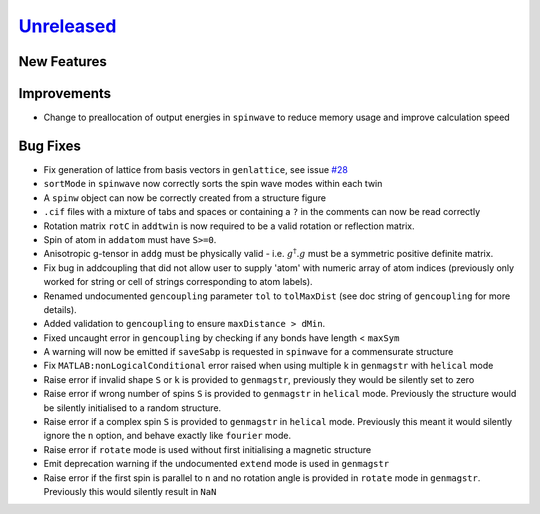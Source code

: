 `Unreleased <https://github.com/SpinW/spinw/compare/v3.1.2...HEAD>`_
--------------------------------------------------------------------

New Features
############

Improvements
############
- Change to preallocation of output energies in ``spinwave`` to reduce
  memory usage and improve calculation speed

Bug Fixes
#########
- Fix generation of lattice from basis vectors in ``genlattice``, see issue
  `#28 <https://github.com/SpinW/spinw/issues/28>`_
- ``sortMode`` in ``spinwave`` now correctly sorts the spin wave modes
  within each twin
- A ``spinw`` object can now be correctly created from a structure figure
- ``.cif`` files with a mixture of tabs and spaces or containing a ``?``
  in the comments can now be read correctly
- Rotation matrix ``rotC``  in ``addtwin`` is now required to be a valid
  rotation or reflection matrix.
- Spin of atom in ``addatom`` must have ``S>=0``.
- Anisotropic g-tensor in ``addg`` must be physically valid - i.e.
  :math:`g^\dagger.g` must be a symmetric positive definite matrix.
- Fix bug in addcoupling that did not allow user to supply 'atom' with
  numeric array of atom indices (previously only worked for string or
  cell of strings corresponding to atom labels).
- Renamed undocumented ``gencoupling`` parameter ``tol`` to ``tolMaxDist``
  (see doc string of ``gencoupling`` for more details).
- Added validation to ``gencoupling`` to ensure ``maxDistance > dMin``.
- Fixed uncaught error in ``gencoupling`` by checking if any bonds have
  length < ``maxSym``
- A warning will now be emitted if ``saveSabp`` is requested in ``spinwave``
  for a commensurate structure
- Fix ``MATLAB:nonLogicalConditional`` error raised when using multiple
  k in ``genmagstr``  with ``helical`` mode
- Raise error if invalid shape ``S`` or ``k`` is provided to ``genmagstr``,
  previously they would be silently set to zero
- Raise error if wrong number of spins ``S`` is provided to ``genmagstr`` in
  ``helical`` mode. Previously the structure would be silently initialised
  to a random structure.
- Raise error if a complex spin ``S`` is provided to ``genmagstr`` in
  ``helical`` mode. Previously this meant it would silently ignore the
  ``n`` option, and behave exactly like ``fourier`` mode.
- Raise error if ``rotate`` mode is used without first initialising
  a magnetic structure
- Emit deprecation warning if the undocumented ``extend`` mode is used
  in ``genmagstr``
- Raise error if the first spin is parallel to ``n`` and no rotation
  angle is provided in ``rotate`` mode in ``genmagstr``. Previously
  this would silently result in ``NaN``
